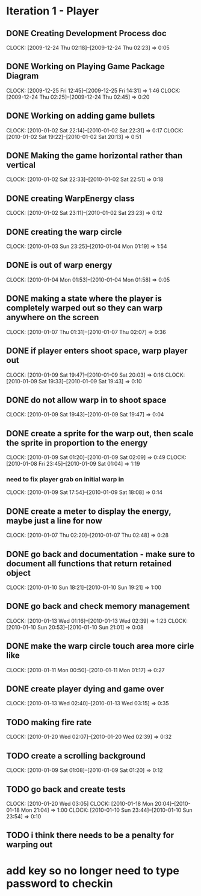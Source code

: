 * Iteration 1 - Player
** DONE Creating Development Process doc 
   CLOCK: [2009-12-24 Thu 02:18]--[2009-12-24 Thu 02:23] =>  0:05
** DONE Working on Playing Game Package Diagram
   :CLOCK:
   CLOCK: [2009-12-25 Fri 12:45]--[2009-12-25 Fri 14:31] =>  1:46
   CLOCK: [2009-12-24 Thu 02:25]--[2009-12-24 Thu 02:45] =>  0:20
   :END:

** DONE Working on adding game bullets
   :CLOCK:
   CLOCK: [2010-01-02 Sat 22:14]--[2010-01-02 Sat 22:31] =>  0:17
   CLOCK: [2010-01-02 Sat 19:22]--[2010-01-02 Sat 20:13] =>  0:51
   :END:

** DONE Making the game horizontal rather than vertical
   CLOCK:    [2010-01-02 Sat 22:33]--[2010-01-02 Sat 22:51] =>  0:18
** DONE creating WarpEnergy class
   CLOCK: [2010-01-02 Sat 23:11]--[2010-01-02 Sat 23:23] =>  0:12

** DONE creating the warp circle
   CLOCK: [2010-01-03 Sun 23:25]--[2010-01-04 Mon 01:19] =>  1:54
** DONE is out of warp energy
   CLOCK: [2010-01-04 Mon 01:53]--[2010-01-04 Mon 01:58] =>  0:05

** DONE making a state where the player is completely warped out so they can warp anywhere on the screen
   CLOCK: [2010-01-07 Thu 01:31]--[2010-01-07 Thu 02:07] =>  0:36
** DONE if player enters shoot space, warp player out
   :CLOCK:
   CLOCK: [2010-01-09 Sat 19:47]--[2010-01-09 Sat 20:03] =>  0:16
   CLOCK: [2010-01-09 Sat 19:33]--[2010-01-09 Sat 19:43] =>  0:10
   :END:
** DONE do not allow warp in to shoot space
   CLOCK: [2010-01-09 Sat 19:43]--[2010-01-09 Sat 19:47] =>  0:04
** DONE create a sprite for the warp out, then scale the sprite in proportion to the energy
   :CLOCK:
   CLOCK: [2010-01-09 Sat 01:20]--[2010-01-09 Sat 02:09] =>  0:49
   CLOCK: [2010-01-08 Fri 23:45]--[2010-01-09 Sat 01:04] =>  1:19
   :END:
*** need to fix player grab on initial warp in
    CLOCK: [2010-01-09 Sat 17:54]--[2010-01-09 Sat 18:08] =>  0:14
** DONE create a meter to display the energy, maybe just a line for now
   CLOCK: [2010-01-07 Thu 02:20]--[2010-01-07 Thu 02:48] =>  0:28
** DONE go back and documentation - make sure to document all functions that return retained object
   CLOCK: [2010-01-10 Sun 18:21]--[2010-01-10 Sun 19:21] =>  1:00
** DONE go back and check memory management
   :CLOCK:
   CLOCK: [2010-01-13 Wed 01:16]--[2010-01-13 Wed 02:39] =>  1:23
   CLOCK: [2010-01-10 Sun 20:53]--[2010-01-10 Sun 21:01] =>  0:08
   :END:
** DONE make the warp circle touch area more cirle like
   CLOCK: [2010-01-11 Mon 00:50]--[2010-01-11 Mon 01:17] =>  0:27

** DONE create player dying and game over
   CLOCK: [2010-01-13 Wed 02:40]--[2010-01-13 Wed 03:15] =>  0:35
** TODO making fire rate
   CLOCK: [2010-01-20 Wed 02:07]--[2010-01-20 Wed 02:39] =>  0:32
** TODO create a scrolling background 
   CLOCK: [2010-01-09 Sat 01:08]--[2010-01-09 Sat 01:20] =>  0:12
** TODO go back and create tests
   :CLOCK:
   CLOCK: [2010-01-20 Wed 03:05]
   CLOCK: [2010-01-18 Mon 20:04]--[2010-01-18 Mon 21:04] =>  1:00
   CLOCK: [2010-01-10 Sun 23:44]--[2010-01-10 Sun 23:54] =>  0:10
   :END:
** TODO i think there needs to be a penalty for warping out

* add key so no longer need to type password to checkin
